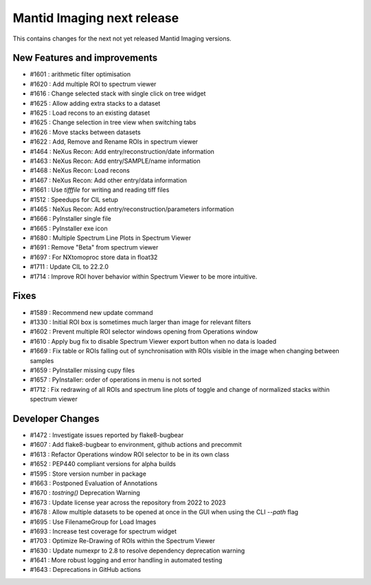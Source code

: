 Mantid Imaging next release
===========================

This contains changes for the next not yet released Mantid Imaging versions.

New Features and improvements
-----------------------------
- #1601 : arithmetic filter optimisation
- #1620 : Add multiple ROI to spectrum viewer
- #1616 : Change selected stack with single click on tree widget
- #1625 : Allow adding extra stacks to a dataset
- #1625 : Load recons to an existing dataset
- #1625 : Change selection in tree view when switching tabs
- #1626 : Move stacks between datasets
- #1622 : Add, Remove and Rename ROIs in spectrum viewer
- #1464 : NeXus Recon: Add entry/reconstruction/date information
- #1463 : NeXus Recon: Add entry/SAMPLE/name information
- #1468 : NeXus Recon: Load recons
- #1467 : NeXus Recon: Add other entry/data information
- #1661 : Use `tifffile` for writing and reading tiff files
- #1512 : Speedups for CIL setup
- #1465 : NeXus Recon: Add entry/reconstruction/parameters information
- #1666 : PyInstaller single file
- #1665 : PyInstaller exe icon
- #1680 : Multiple Spectrum Line Plots in Spectrum Viewer
- #1691 : Remove "Beta" from spectrum viewer
- #1697 : For NXtomoproc store data in float32
- #1711 : Update CIL to 22.2.0
- #1714 : Improve ROI hover behavior within Spectrum Viewer to be more intuitive.

Fixes
-----
- #1589 : Recommend new update command
- #1330 : Initial ROI box is sometimes much larger than image for relevant filters
- #1602 : Prevent multiple ROI selector windows opening from Operations window
- #1610 : Apply bug fix to disable Spectrum Viewer export button when no data is loaded
- #1669 : Fix table or ROIs falling out of synchronisation with ROIs visible in the image when changing between samples
- #1659 : PyInstaller missing cupy files
- #1657 : PyInstaller: order of operations in menu is not sorted
- #1712 : Fix redrawing of all ROIs and spectrum line plots of toggle and change of normalized stacks within spectrum viewer

Developer Changes
-----------------
- #1472 : Investigate issues reported by flake8-bugbear
- #1607 : Add flake8-bugbear to environment, github actions and precommit
- #1613 : Refactor Operations window ROI selector to be in its own class
- #1652 : PEP440 compliant versions for alpha builds
- #1595 : Store version number in package
- #1663 : Postponed Evaluation of Annotations
- #1670 : `tostring()` Deprecation Warning
- #1673 : Update license year across the repository from 2022 to 2023
- #1678 : Allow multiple datasets to be opened at once in the GUI when using the CLI `--path` flag
- #1695 : Use FilenameGroup for Load Images
- #1693 : Increase test coverage for spectrum widget
- #1703 : Optimize Re-Drawing of ROIs within the Spectrum Viewer
- #1630 : Update numexpr to 2.8 to resolve dependency deprecation warning
- #1641 : More robust logging and error handling in automated testing
- #1643 : Deprecations in GitHub actions
